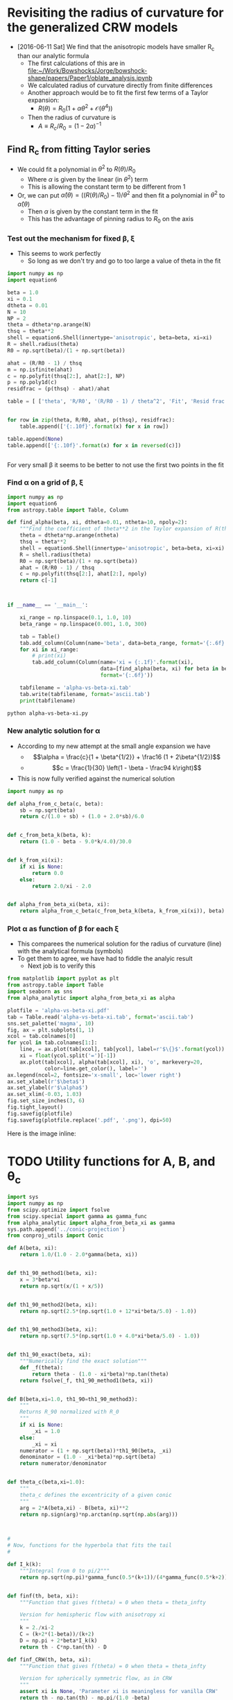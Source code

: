 * Revisiting the radius of curvature for the generalized CRW models
+ [2016-06-11 Sat] We find that the anisotropic models have smaller R_c than our analytic formula
  + The first calculations of this are in [[file:~/Work/Bowshocks/Jorge/bowshock-shape/papers/Paper1/oblate_analysis.ipynb]]
  + We calculated radius of curvature directly from finite differences
  + Another approach would be to fit the first few terms of a Taylor expansion:
    + \(R(\theta) = R_{0} \left( 1 + \alpha \theta^{2} + \mathcal{O}(\theta^{4}) \right)\)
  + Then the radius of curvature is
    + \(A \equiv R_{c}/R_{0} = (1 - 2\alpha)^{-1}\)
** Find R_c from fitting Taylor series

+ We could fit a polynomial in \(\theta^2\) to \(R(\theta)/R_{0}\) 
  + Where \(\alpha\) is given by the linear (in \(\theta^2\)) term
  + This is allowing the constant term to be different from 1
+ Or, we can put \(\hat\alpha(\theta) = ((R(\theta)/R_{0}) - 1)/\theta^{2}\) and then fit a polynomial in \(\theta^{2}\) to \(\hat\alpha(\theta)\)
  + Then \(\alpha\) is given by the constant term in the fit
  + This has the advantage of pinning radius to \(R_{0}\) on the axis
*** Test out the mechanism for fixed \beta, \xi

+ This seems to work perfectly
  + So long as we don't try and go to too large a value of theta in the fit

#+BEGIN_SRC python :return table
import numpy as np
import equation6

beta = 1.0
xi = 0.1
dtheta = 0.01
N = 10
NP = 2
theta = dtheta*np.arange(N)
thsq = theta**2
shell = equation6.Shell(innertype='anisotropic', beta=beta, xi=xi)
R = shell.radius(theta)
R0 = np.sqrt(beta)/(1 + np.sqrt(beta))

ahat = (R/R0 - 1) / thsq
m = np.isfinite(ahat)
c = np.polyfit(thsq[2:], ahat[2:], NP)
p = np.poly1d(c)
residfrac = (p(thsq) - ahat)/ahat

table = [ ['theta', 'R/R0', '(R/R0 - 1) / theta^2', 'Fit', 'Resid frac'], None]


for row in zip(theta, R/R0, ahat, p(thsq), residfrac):
    table.append(['{:.10f}'.format(x) for x in row])

table.append(None)
table.append(['{:.10f}'.format(x) for x in reversed(c)])


#+END_SRC

#+RESULTS:
|         theta |          R/R0 | (R/R0 - 1) / theta^2 |           Fit |    Resid frac |
|---------------+---------------+---------------------+---------------+---------------|
|  0.0000000000 |  1.0000000000 |                 nan | -0.1750000221 |           nan |
|  0.0100000000 |  0.9999824995 |       -0.1750050347 | -0.1750050546 |  0.0000001139 |
|  0.0200000000 |  0.9999299920 |       -0.1750200711 | -0.1750200816 |  0.0000000600 |
|  0.0300000000 |  0.9998424596 |       -0.1750448911 | -0.1750448912 |  0.0000000008 |
|  0.0400000000 |  0.9997198734 |       -0.1750791388 | -0.1750791306 | -0.0000000467 |
|  0.0500000000 |  0.9995621942 |       -0.1751223158 | -0.1751223057 | -0.0000000577 |
|  0.0600000000 |  0.9993693744 |       -0.1751737852 | -0.1751737812 | -0.0000000227 |
|  0.0700000000 |  0.9991413594 |       -0.1752327734 | -0.1752327807 |  0.0000000419 |
|  0.0800000000 |  0.9988780904 |       -0.1752983736 | -0.1752983867 |  0.0000000748 |
|  0.0900000000 |  0.9985795067 |       -0.1753695491 | -0.1753695403 | -0.0000000503 |
|---------------+---------------+---------------------+---------------+---------------|
| -0.1750000221 | -0.0503839209 |        0.5881965600 |               |               |


For very small \beta it seems to be better to not use the first two points in the fit 
*** Find \alpha on a grid of \beta, \xi


#+BEGIN_SRC python :eval no :tangle alpha-vs-beta-xi.py
  import numpy as np
  import equation6
  from astropy.table import Table, Column

  def find_alpha(beta, xi, dtheta=0.01, ntheta=10, npoly=2):
      """Find the coefficient of theta**2 in the Taylor expansion of R(theta)"""
      theta = dtheta*np.arange(ntheta)
      thsq = theta**2
      shell = equation6.Shell(innertype='anisotropic', beta=beta, xi=xi)
      R = shell.radius(theta)
      R0 = np.sqrt(beta)/(1 + np.sqrt(beta))
      ahat = (R/R0 - 1) / thsq
      c = np.polyfit(thsq[2:], ahat[2:], npoly)
      return c[-1]



  if __name__ == '__main__':

      xi_range = np.linspace(0.1, 1.0, 10)
      beta_range = np.linspace(0.001, 1.0, 300)

      tab = Table()
      tab.add_column(Column(name='beta', data=beta_range, format='{:.6f}'))
      for xi in xi_range:
          # print(xi)
          tab.add_column(Column(name='xi = {:.1f}'.format(xi),
                                data=[find_alpha(beta, xi) for beta in beta_range],
                                format='{:.6f}'))

      tabfilename = 'alpha-vs-beta-xi.tab'
      tab.write(tabfilename, format='ascii.tab')
      print(tabfilename)
#+END_SRC

#+BEGIN_SRC sh :results file
python alpha-vs-beta-xi.py
#+END_SRC

#+RESULTS:
[[file:alpha-vs-beta-xi.tab]]
*** New analytic solution for \alpha
+ According to my new attempt at the small angle expansion we have
  + \[\alpha = \frac{c}{1 + \beta^{1/2}} + \frac16 (1 + 2\beta^{1/2})\]
  + \[c = \frac{1}{30} \left(1 - \beta - \frac94 k\right)\]
+ This is now fully verified against the numerical solution

#+BEGIN_SRC python :eval no :tangle alpha_analytic.py
  import numpy as np

  def alpha_from_c_beta(c, beta):
      sb = np.sqrt(beta)
      return c/(1.0 + sb) + (1.0 + 2.0*sb)/6.0


  def c_from_beta_k(beta, k):
      return (1.0 - beta - 9.0*k/4.0)/30.0


  def k_from_xi(xi):
      if xi is None:
          return 0.0
      else:
          return 2.0/xi - 2.0


  def alpha_from_beta_xi(beta, xi):
      return alpha_from_c_beta(c_from_beta_k(beta, k_from_xi(xi)), beta)

#+END_SRC
*** Plot \alpha as function of \beta for each \xi
+ This comparees the numerical solution for the radius of curvature (line) with the analytical formula (symbols)
+ To get them to agree, we have had to fiddle the analyic result
  + Next job is to verify this
#+BEGIN_SRC python :return plotfile :results file
  from matplotlib import pyplot as plt
  from astropy.table import Table
  import seaborn as sns
  from alpha_analytic import alpha_from_beta_xi as alpha

  plotfile = 'alpha-vs-beta-xi.pdf'
  tab = Table.read('alpha-vs-beta-xi.tab', format='ascii.tab')
  sns.set_palette('magma', 10)
  fig, ax = plt.subplots(1, 1)
  xcol = tab.colnames[0]
  for ycol in tab.colnames[1:]:
      line, = ax.plot(tab[xcol], tab[ycol], label=r'$\{}$'.format(ycol))
      xi = float(ycol.split('=')[-1])
      ax.plot(tab[xcol], alpha(tab[xcol], xi), 'o', markevery=20,
              color=line.get_color(), label='')
  ax.legend(ncol=2, fontsize='x-small', loc='lower right')
  ax.set_xlabel(r'$\beta$')
  ax.set_ylabel(r'$\alpha$')
  ax.set_xlim(-0.03, 1.03)
  fig.set_size_inches(3, 6)
  fig.tight_layout()
  fig.savefig(plotfile)
  fig.savefig(plotfile.replace('.pdf', '.png'), dpi=50)
#+END_SRC

#+RESULTS:
[[file:alpha-vs-beta-xi.pdf]]


Here is the image inline:

[[file:alpha-vs-beta-xi.png]]

* TODO Utility functions for A, B, and \theta_c
:PROPERTIES:
:ID:       0483E2CE-E74E-4CFD-89B2-0AE92CCC6217
:END:

#+BEGIN_SRC python :eval no :tangle conic_parameters.py
  import sys
  import numpy as np
  from scipy.optimize import fsolve
  from scipy.special import gamma as gamma_func
  from alpha_analytic import alpha_from_beta_xi as gamma
  sys.path.append('../conic-projection')
  from conproj_utils import Conic

  def A(beta, xi):
      return 1.0/(1.0 - 2.0*gamma(beta, xi))


  def th1_90_method1(beta, xi):
      x = 3*beta*xi
      return np.sqrt(x/(1 + x/5))


  def th1_90_method2(beta, xi):
      return np.sqrt(2.5*(np.sqrt(1.0 + 12*xi*beta/5.0) - 1.0))


  def th1_90_method3(beta, xi):
      return np.sqrt(7.5*(np.sqrt(1.0 + 4.0*xi*beta/5.0) - 1.0))


  def th1_90_exact(beta, xi):
      """Numerically find the exact solution"""
      def _f(theta):
          return theta - (1.0 - xi*beta)*np.tan(theta)
      return fsolve(_f, th1_90_method1(beta, xi))


  def B(beta,xi=1.0, th1_90=th1_90_method3):
      """
      Returns R_90 normalized with R_0
      """
      if xi is None:
          _xi = 1.0
      else:
          _xi = xi
      numerator = (1 + np.sqrt(beta))*th1_90(beta, _xi)
      denominator = (1.0 - _xi*beta)*np.sqrt(beta)
      return numerator/denominator


  def theta_c(beta,xi=1.0):
      """
      theta_c defines the excentricity of a given conic
      """
      arg = 2*A(beta,xi) - B(beta, xi)**2
      return np.sign(arg)*np.arctan(np.sqrt(np.abs(arg)))



  #
  # Now, functions for the hyperbola that fits the tail
  #

  def I_k(k):
      """Integral from 0 to pi/2"""
      return np.sqrt(np.pi)*gamma_func(0.5*(k+1))/(4*gamma_func(0.5*k+2))


  def finf(th, beta, xi):
      """Function that gives f(theta) = 0 when theta = theta_infty

      Version for hemispheric flow with anisotropy xi
      """
      k = 2./xi-2
      C = (k+2*(1-beta))/(k+2)
      D = np.pi + 2*beta*I_k(k)
      return th - C*np.tan(th) - D

  def finf_CRW(th, beta, xi):
      """Function that gives f(theta) = 0 when theta = theta_infty

      Version for spherically symmetric flow, as in CRW
      """
      assert xi is None, 'Parameter xi is meaningless for vanilla CRW'
      return th - np.tan(th) - np.pi/(1.0 -beta)


  def theta_tail(beta, xi, f=finf, th_init=np.radians(91.0)):
      """Opening half-angle of tail: th1_infty

      This version only works with scalar args `beta` and `xi`
      """
      thinf, = fsolve(f, th_init, args=(beta, xi))
      return np.pi - thinf


  def phi_ratio_CRW(beta, tht):
      """Limit of (th_1 - th_1,inf) / (th_inf - th) as th -> th_inf

      This is now also equal to J in the expansion: 

          phi_1 = J phi + K phi^2
      """
      return beta*(np.pi/G(tht) - 1.0)


  def G(theta):
      """Auxiliary angle function"""
      return theta - np.sin(theta)*np.cos(theta)


  def m90_func(beta, xi, th1_90=th1_90_method3):
      """
      Gradient of bowshock -dy/dx at theta = 90
      """
      if xi is None:
          factor = 0.5*np.pi*beta
          _xi = 1.0
      else:
          factor = 2*I_k(2./xi-2)*beta
          _xi = xi
      tau90 = np.tan(th1_90(beta, _xi))
      return tau90 + factor*(1.0 + tau90**2)/((1.0 - _xi*beta)*tau90**2 - _xi*beta)


  def phi_ratio_anisotropic(beta, xi, tht):
      """Limit of (th_1 - th_1,inf) / (th_inf - th) as th -> th_inf"""
      # raise NotImplementedError('TODO: write phi_ratio for anisotropic case')
      return phi_ratio_CRW(beta, tht)

  def K_func_CRW(beta, tht, J):
      """Second order co-efficient in phi_1 = J phi + K phi^2 expansion"""
      rslt = -(1 + J)/(1 - beta)/np.tan(tht)
      rslt *= 1 - J**2*np.sin(tht)**2
      return rslt 


  def K_func_anisotropic(beta, xi, tht, J):
      """Second order co-efficient in phi_1 = J phi + K phi^2 expansion"""
      # raise NotImplementedError('TODO: write K function for anisotropic case')
      return 0.0

  def a_over_x(tau, J, K):
      """Hyperbola scale in terms of coefficients J and K"""
      return np.sqrt(0.5*((K/(1 + J) - tau*J)*tau/(1 + tau**2) + 4*J))


  class HeadTail(object):
      """Conic fits to the head and tail"""
      def __init__(self, beta, xi=None, xmin=None,
                   method='match head to tail'):
          """`xmin` is minimum x value of natural matching point.  If `x_m` <
          `xmin`, then the matching point will be forced to be `xmin`"""
          #
          # Set head parameters
          #
          self.A_h = A(beta, xi)
          self.theta_h = theta_c(beta, xi)
          self.sig_h = np.sign(self.theta_h)
          self.tau_h = np.tan(np.abs(self.theta_h))
          self.a_h = self.A_h/self.tau_h**2
          self.x0_h = 1.0 - self.sig_h*self.a_h
          self.head_conic = Conic(A=self.A_h, th_conic=np.degrees(self.theta_h))
          self.t_h = self.head_conic.make_t_array()
          #
          # Set tail parameters
          #
          # Distance to other star in units of R0
          self.D = (1 + np.sqrt(beta)) / np.sqrt(beta)
          if xi == None:
              # Opening angle of tail
              self.theta_t = theta_tail(beta, xi, f=finf_CRW)
              # This was formerly known as phi1_over_phi
              self.J = phi_ratio_CRW(beta, self.theta_t)
              self.K = K_func_CRW(beta, self.theta_t, self.J)
              # Empirically determined correction factor
              self.K *= 0.5*self.J*(1.0 + beta)
          else:
              self.theta_t = theta_tail(beta, xi, f=finf)
              self.J = phi_ratio_anisotropic(beta, xi, self.theta_t)
              self.K = K_func_anisotropic(beta, xi, self.theta_t, self.J)

          self.tau_t = np.tan(self.theta_t)
          self.T = (self.tau_h/self.tau_t)**2
          self.R90 = B(beta, xi)
          self.m90 = m90_func(beta, xi)


          if method == 'match R90 and gradient':
              # New 30 Sep 2016 - fit tail to y, dy/dx @ 90 deg, instead
              # of to head conic
              self.x0_t = self.R90*self.m90 / self.tau_t**2
              self.a_t = np.sqrt(self.x0_t**2 - (self.R90/self.tau_t)**2)
              self.x_m = 0.0      # for completeness, but we don't use it
          elif method == 'match head to tail':
              # Original method, that I am not satisfied with (30 Sep 2016)

              # Center of tail hyperbola in units of R_0
              self.x0_t =  self.D / (1.0 + self.J)

              # New 30 Aug 2016
              # Scale of hyperbola now determined from the K coefficient
              # self.a_t = self.x0_t*a_over_x(self.tau_t, self.J, self.K)

              # Find the x value where two conics match in dy/dx
              self.x_m = (self.x0_t + self.sig_h*self.T*self.x0_h) / (1 + self.sig_h*self.T)
              if xmin is not None: # and self.x_m < xmin:
                  # 30 Aug 2016: Match at x = xmin if gradients would naturally
                  # match at a more negative value of x
                  self.x_m = xmin
                  # And throw away the previous value of x0_t so that we can
                  # force y and dy/dx to match at x=xmin
                  self.x0_t = (1 + self.sig_h*self.T)*xmin - self.sig_h*self.T*self.x0_h

              # Major and minor axes of tail hyperbola
              self.a_t = np.sqrt(
                  (self.x_m - self.x0_t)**2
                  - self.T*np.abs(self.a_h**2 - (self.x_m - self.x0_h)**2)
              )
          elif method == 'match R90 and asymptote':
              # Hyperbola center depends on asymptote only
              self.x0_t =  self.D / (1.0 + self.J)
              self.a_t = np.sqrt(self.x0_t**2 - (self.R90/self.tau_t)**2)
              self.x_m = 0.0
          else:
              raise NotImplementedError('Unknown match method: "{}"'.format(method))

          self.t_t = np.linspace(0.0, max(2.0, 10.0/self.a_t),  500)

      def x_head(self, t):
          """Parametric Cartesian x coordinate of head"""
          return self.head_conic.x(t)

      def y_head(self, t):
          """Parametric Cartesian y coordinate of tail"""
          return self.head_conic.y(t)

      def x_tail(self, t):
          """Parametric Cartesian x coordinate of tail"""
          return self.x0_t - self.a_t*np.cosh(t)

      def y_tail(self, t):
          """Parametric Cartesian y coordinate of tail"""
          return self.tau_t*self.a_t*np.sinh(t)
#+END_SRC




* The fit to the tail
+ We have determined the \theta_c = -\theta_{1,\infty} for the tail
+ But this does not uniquely determine the hyperbola
+ We can assume tha the center of the hyperbola is the "other" star
  + So this is at x/r_0 = D/r_0 = (1 + \beta^{1/2}) / \beta^{1/2}
  + We can draw the asymptote from their to check this

* Comparing the conic fits with the numerical solutions
#+BEGIN_SRC python :eval no :tangle crw-conic-compare.py
  import sys
  import numpy as np
  from matplotlib import pyplot as plt
  import seaborn as sns
  import equation6
  import conic_parameters
  sys.path.append('../conic-projection')
  from conproj_utils import Conic


  def R_from_theta(theta, beta, xi):
      shell = equation6.Shell(innertype='anisotropic', beta=beta, xi=xi)
      R = shell.radius(theta)
      return R/shell.R0


  xigrid = [1.0, 0.8, 0.4, 0.1]
  nxi = len(xigrid)
  betagrid = [0.001, 0.01, 0.1]
  nbeta = len(betagrid)

  ntheta = 100
  theta = np.linspace(0.0, np.pi, ntheta)

  figfilename = sys.argv[0].replace('.py', '.pdf')
  fig, axes = plt.subplots(nxi, nbeta, sharex=True, sharey=True)

  for j, xi in enumerate(xigrid):
      for i, beta in enumerate(betagrid):
          ax = axes[j, i]

          # Geberalized CRW solution
          R_crw = R_from_theta(theta, beta, xi)
          x_crw = R_crw*np.cos(theta)
          y_crw = R_crw*np.sin(theta)

          # Matched conic parameters
          A = conic_parameters.A(beta, xi)
          th_conic = np.degrees(conic_parameters.theta_c(beta, xi))
          c = Conic(A=A, th_conic=th_conic)
          t = c.make_t_array()
          x_con = c.x(t)
          y_con = c.y(t)

          # Hyperbola fit to tail
          th_tail = np.degrees(conic_parameters.theta_tail(beta, xi))

          # First draw the asymptote
          D = (1 + np.sqrt(beta))/np.sqrt(beta)
          b_a = np.tan(np.radians(th_tail))
          x_cone = np.linspace(-10*D, 10*D, 3)
          y_cone = -b_a*(x_cone - 0.5*(1 + np.sqrt(beta))*D)
          print(th_tail, b_a, x_cone, y_cone)

  
          # c2 = Conic(A=0.3*A, th_conic=-th_tail)
          # t2 = c2.make_t_array()
          # x_tail = c2.x(t2)
          # y_tail = c2.y(t2)

          # # Renormalize to give the same B
          # y90_tail = np.abs(y_tail[np.argmin(x_tail**2)])
          # y90_con = np.abs(y_con[np.argmin(x_con**2)])
          # fac = y90_con/y90_tail
          # print('beta = {:.3f}, xi = {:.1f}. Renormalizing by {:.3f}'.format(beta, xi, fac))
          # x_tail *= fac
          # y_tail *= fac

          # Compare the three curves
          ax.plot(x_crw, y_crw)
          ax.plot(x_con, y_con, '--')
          ax.plot(x_cone, y_cone, ':')
          ax.plot(0.0, 0.0, 'o', color='k')
          ax.axhline(ls=':')
          ax.axvline(ls=':')
          ax.text(1.5, 2.5, r'$\beta = {:.3f}$ '.format(beta), ha='right')
          ax.text(1.5, 2.0, r'$\xi = {:.1f}$ '.format(xi), ha='right')

  # axes[-1, 0].set_xlim(-1.5, 1.5)
  # axes[-1, 0].set_ylim(-0.1, 3.0)
  axes[-1, 0].set_xlim(-3.0, 2.1)
  axes[-1, 0].set_ylim(-0.1, 5.0)
  axes[-1, 0].set_xlabel(r'$x / r_{0}$')
  axes[-1, 0].set_ylabel(r'$y / r_{0}$')

  fig.set_size_inches(9, 12)
  fig.tight_layout()
  fig.savefig(figfilename)
  print(figfilename)

#+END_SRC


#+BEGIN_SRC sh :results verbatim
python crw-conic-compare.py
#+END_SRC

#+RESULTS:
#+begin_example
[ 9.90968802] [ 0.17470218] [-326.22776602    0.          326.22776602] [ 59.93245119   2.93974851 -54.05295417]
[ 21.88379684] [ 0.40166896] [-110.    0.  110.] [ 46.61368288   2.43009721 -41.75348845]
[ 47.7298386] [ 1.10013608] [-41.6227766   0.         41.6227766] [ 48.80426882   3.01355073 -42.77716736]
[ 8.4465471] [ 0.14849737] [-326.22776602    0.          326.22776602] [ 50.94275927   2.49879485 -45.94516956]
[ 18.80143267] [ 0.34045567] [-110.    0.  110.] [ 39.50988066   2.05975681 -35.39036704]
[ 42.04447569] [ 0.9018106] [-41.6227766   0.         41.6227766] [ 40.00614827   2.47028713 -35.065574  ]
[ 5.55905005] [ 0.09732933] [-326.22776602    0.          326.22776602] [ 33.38930827   1.63777999 -30.1137483 ]
[ 12.53169704] [ 0.22227514] [-110.    0.  110.] [ 25.79503017   1.34476461 -23.10550096]
[ 29.1507029] [ 0.55775251] [-41.6227766   0.         41.6227766] [ 24.74303329   1.52782508 -21.68738312]
[ 2.67098097] [ 0.04665121] [-326.22776602    0.          326.22776602] [ 16.00392959   0.78500924 -14.4339111 ]
[ 6.06744139] [ 0.10629446] [-110.    0.  110.] [ 12.33547213   0.64308149 -11.04930916]
[ 14.45364449] [ 0.2577546] [-41.6227766   0.         41.6227766] [ 11.43451695   0.70605498 -10.022407  ]
crw-conic-compare.pdf
#+end_example



* DONE Problems with the asymptotic cone
CLOSED: [2016-06-29 Wed 08:47]
+ [2016-06-27 Mon] I am getting inconsistent results
+ The conical angle seems wrong
  + Don't know if this is problem with numerical or analytic result
  + [X] Solved [2016-06-28 Tue] - It was an error in the [[file:equation6.py::def%20anisotropic_momentum(theta):][function]] =equation6.anisotropic_momentum(theta)=.  Fixed now
+ [X] I need to do some more tests
+ [X] Plot the CRW result versus our hemisphere one for k = 0
  + We now see the slight difference for \theta > \pi/2
+ [X] And check the CRW asymptotic angle
  + This comes out right
+ [X] Compare with approximate solution
  + This is done in [[file:crw_misc_utils.py]], tangled from below
+ [X] NOW look at approach to asymptotic angle
  + Plot (\theta_1 - \theta_{1,\infty}) versus (\theta - \theta_{\infty})
  + And also (\alpha -\alpha_\infty) versus (\theta - \theta_{\infty})
    + Where tan \alpha = (1 + \omega tan \theta) / (tan \theta - \omega)
    + And \omega = (1/R) (d R/d \theta)
    + Of course \alpha_\infty =  \theta_{1,\infty} = \pi - \theta_{\infty}
    + \(\alpha_\infty =  \theta_{1,\infty} = \pi - \theta_{\infty}\)


#+BEGIN_SRC python :eval no :tangle crw_misc_utils.py
  """Miscellaneous functions for Canto, Raga, Wilkin (1996) bow shocks

  """

  import numpy as np


  def th1_approx(th, beta):
      """Equation (26) of CRW"""
      fac = 0.8*beta*(1.0 - th/np.tan(th))
      return np.sqrt(7.5*(np.sqrt(1.0 + fac) - 1.0))
    

  def radius(th, th1):
      """Radius in terms of D from Eq (23) of CRW
    
      This applies generally, even for anisotropic cases
      """
      return np.sin(th1)/np.sin(th + th1)


#+END_SRC


#+BEGIN_SRC python :eval no :tangle crw-tail-check.py
  import sys
  import numpy as np
  from matplotlib import pyplot as plt
  import seaborn as sns
  import equation6
  import conic_parameters
  sys.path.append('../conic-projection')
  from conproj_utils import Conic
  import crw_misc_utils


  def polar_plot(r, th, ax, **kwargs):
      ax.plot(r*np.cos(th), r*np.sin(th), **kwargs)


  def omega(R, theta):
      """(1/R) (d R/d theta) by finite differences"""
      dR_dtheta = np.pad(np.diff(R)/np.diff(theta), (0, 1), 'edge')
      return dR_dtheta/R


  def alpha(R, theta):
      """Angle of tangent to curve R(theta)"""
      t = np.tan(theta)
      om = omega(R, theta)
      tana = (1 + om*t)/(t - om)
      return np.arctan(tana)


  try:
      beta = float(sys.argv[1])
  except IndexError:
      sys.exit('Usage: {} BETA'.format(sys.argv[0]))

  try:
      fix_K = float(sys.argv[2])
  except IndexError:
      fix_K = None


  ntheta = 400
  nearly = 1.0 # - 1e-5

  xmax = 1.5

  R0 = np.sqrt(beta)/(1 + np.sqrt(beta))
  shell = equation6.Shell(beta=beta)
  theta = np.linspace(0.0, nearly*shell.th_infty, ntheta)
  R, th1 = shell.radius(theta, method='brent', full=True)
  alph = alpha(R, theta)
  R_approx = crw_misc_utils.radius(theta, crw_misc_utils.th1_approx(theta, beta))
  m = R_approx > 0.0

  th_tail = conic_parameters.theta_tail(beta, xi=None,
                                        f=conic_parameters.finf_CRW)
  print('th1_infty =', np.degrees(shell.th1_infty), np.degrees(th1[-4:]))
  print('alpha_infty =', np.degrees(alph[-4:]))

  # Gradient: d phi_1 / d phi
  grad = np.diff(shell.th1_infty - th1) / np.diff(shell.th_infty - theta)
  # Theoretical estimate:
  grad0 = beta*(np.pi / (shell.th1_infty
                         - np.sin(shell.th1_infty)*np.cos(shell.th1_infty)) - 1)
  print('gradient:', grad0, grad[-4:])

  b_a = np.tan(th_tail)
  x_tail = np.linspace(-xmax, xmax, 3)
  y_tail = -b_a*(x_tail - 1.0)


  # 30 Aug 2016 - add in the attempted quadratic fit to phi_1 vs phi
  ht = conic_parameters.HeadTail(beta)
  print('Original tail parameters:')
  print('beta = {:.4f}, tau = {:.2f}, J = {:.2f}, K = {:.2f}'.format(beta, ht.tau_t, ht.J, ht.K))
  # ht.K *= ht.tau_t**2
  if fix_K is not None: 
      ht.K = fix_K
      print('Corrected K = {:.2f}'.format(ht.K))

  def fquad(phi, J=ht.J, K=ht.K):
      return J*phi + K*phi**2

  shell2 = equation6.Shell(beta=beta, xi=1.0, innertype='anisotropic')
  theta2 = np.linspace(0.0, nearly*shell2.th_infty, ntheta)
  R2, th12 = shell2.radius(theta2, method='brent', full=True)
  alph2 = alpha(R2, theta2)
  th_tail2 = conic_parameters.theta_tail(beta, xi=1.0)
  print('th1_infty_2 =', np.degrees(shell2.th1_infty), np.degrees(th12[-4:]))
  print('alpha_infty_2 =', np.degrees(alph2[-4:]))

  b_a2 = np.tan(th_tail2)
  y_tail2 = -b_a2*(x_tail - 1.0)

  figfilename = sys.argv[0].replace('.py', '-{:05d}.pdf').format(int(1e4*beta))
  fig, (ax, axx, axxx) = plt.subplots(3, 1)
  polar_plot(R, theta, ax)
  polar_plot(R_approx[m], theta[m], ax, ls='None', marker='.', alpha=0.2)
  polar_plot(R2, theta2, ax, lw=0.6)
  ax.plot(x_tail, y_tail, '--')
  ax.plot(x_tail, y_tail2, '--')

  ax.set_xlim(-xmax, xmax)
  ax.set_ylim(-0.2*xmax, 1.2*xmax)
  ax.set_aspect('equal', adjustable='box')

  phi = shell.th_infty - theta
  phi1 = shell.th1_infty - th1
  axx.plot(phi, phi1, alpha=0.7, label=r'$\theta_1 - \theta_{1,\infty}$ (CRW)')
  axx.plot(phi, phi1, alpha=0.7, label=r'$\alpha - \theta_{1,\infty}$ (CRW)')

  axx.plot(shell2.th_infty - theta2, shell2.th1_infty - th12,
           alpha=0.7, label=r'$\theta_1 - \theta_{1,\infty}$ ($k = 0$)')
  axx.plot(shell2.th_infty - theta2, alph2 - shell2.th1_infty,
           alpha=0.7, label=r'$\alpha - \theta_{1,\infty}$ ($k = 0$)')

  # 30 Aug 2016: plot the phi_1 = J phi + K phi^2 approximation
  axx.plot(phi, fquad(phi), lw=0.5, color='k', 
           label='$J, K = {:.2f}, {:.2f}$'.format(ht.J, ht.K))
  axx.plot(phi, fquad(phi, K=0.0), lw=0.5, ls='--', color='k', label=None)

  axx.set_xlim(0.0, 0.8)
  m = np.isfinite(phi1) & (phi < 0.8)
  ymax = phi1[m].max()
  print('ymax =', ymax)
  axx.set_ylim(0.0, ymax)
  axx.set_xlabel(r'$\theta - \theta_{\infty}$')
  axx.legend(loc='upper left', fontsize='small')

  axxx.plot(phi, -(phi1 - fquad(phi, K=0.0))/phi**2)
  axxx.set_xlim(0.0, 0.8)
  axxx.set_ylim(0.0, None)

  fig.set_size_inches(4.0, 8.0)
  fig.savefig(figfilename)
  print(figfilename)



#+END_SRC

#+BEGIN_SRC sh :results verbatim
python crw-tail-check.py 0.0001 -3.6 # 1>&2
python crw-tail-check.py 0.001 -1.73 # 1>&2
python crw-tail-check.py 0.01 -0.82 # 1>&2
python crw-tail-check.py 0.1 -0.375 # 1>&2
python crw-tail-check.py 0.3 -0.225 # 1>&2
python crw-tail-check.py 0.5 -0.14 # 1>&2
#+END_SRC

#+RESULTS:
#+begin_example
th1_infty = 5.61053761102 [ 5.04754783  5.21625875  5.40278582         nan]
alpha_infty = [ 6.09196301  6.06324514         nan         nan]
gradient: 0.502738479244 [ 0.3513968   0.38600759  0.42677064         nan]
Original tail parameters:
beta = 0.0001, tau = 0.10, J = 0.50, K = -15.26
Corrected K = -3.60
th1_infty_2 = 4.52858115888 [ nan  nan  nan  nan]
alpha_infty_2 = [ nan  nan  nan  nan]
ymax = 0.0688472447277
crw-tail-check-00001.pdf
th1_infty = 12.0350049161 [ 11.43392859  11.62472911  11.82481909          nan]
alpha_infty = [ 12.47720895  12.46323824          nan          nan]
gradient: 0.51198342559 [ 0.43288716  0.45324568  0.47531274         nan]
Original tail parameters:
beta = 0.0010, tau = 0.21, J = 0.51, K = -7.02
Corrected K = -1.73
th1_infty_2 = 9.90968802471 [ 9.37558249  9.54287887  9.7205421          nan]
alpha_infty_2 = [ 10.35754303  10.34342778          nan          nan]
ymax = 0.125889746985
crw-tail-check-00010.pdf
th1_infty = 25.4537374759 [ 24.83446588  25.03681074  25.24318386          nan]
alpha_infty = [ 25.85049812  25.84424862          nan          nan]
gradient: 0.549129738241 [ 0.51237752  0.52240408  0.53280405         nan]
Original tail parameters:
beta = 0.0100, tau = 0.48, J = 0.55, K = -3.10
Corrected K = -0.82
th1_infty_2 = 21.883796841 [ 21.38563992  21.5474959   21.71348425          nan]
alpha_infty_2 = [ 22.28809581  22.282792            nan          nan]
ymax = 0.222253141397
crw-tail-check-00100.pdf
th1_infty = 51.1601363953 [ 50.51058359  50.7257642   50.94227512          nan]
alpha_infty = [ 51.4864857   51.48419607          nan          nan]
gradient: 0.676799464889 [ 0.66232692  0.66638587  0.67050565         nan]
Original tail parameters:
beta = 0.1000, tau = 1.24, J = 0.68, K = -1.08
Corrected K = -0.38
th1_infty_2 = 47.7298385983 [ 47.26845601  47.42126366  47.57505055          nan]
alpha_infty_2 = [ 48.06411049  48.06226863          nan          nan]
ymax = 0.398195326879
crw-tail-check-01000.pdf
th1_infty = 68.5292896045 [ 67.86000858  68.08250879  68.30560068          nan]
alpha_infty = [ 68.81021572  68.80918358          nan          nan]
gradient: 0.801750605332 [ 0.79432177  0.79642071  0.79853859         nan]
Original tail parameters:
beta = 0.3000, tau = 2.54, J = 0.80, K = -0.45
Corrected K = -0.23
th1_infty_2 = 66.8633828798 [ 66.36625491  66.53187638  66.6975825           nan]
alpha_infty_2 = [ 67.14883646  67.14756687          nan          nan]
ymax = 0.547191442464
crw-tail-check-03000.pdf
th1_infty = 77.4533975624 [ 76.77775218  77.00264735  77.22786175          nan]
alpha_infty = [ 77.71122642  77.71068084          nan          nan]
gradient: 0.878168607082 [ 0.87381418  0.87504776  0.87628982         nan]
Original tail parameters:
beta = 0.5000, tau = 4.49, J = 0.88, K = -0.22
Corrected K = -0.14
th1_infty_2 = 76.7601773186 [ 76.21277743  76.39558226  76.57804553          nan]
alpha_infty_2 = [ 77.02065833  77.01949975          nan          nan]
ymax = 0.638539865345
crw-tail-check-05000.pdf
#+end_example

Comparison of empirically derived K' with the analytic K values:

|   beta |  tau |    J |      K |    K' |  K'/K | J (1 + beta) / 2 |
|--------+------+------+--------+-------+-------+------------------|
| 0.0001 | 0.10 | 0.50 | -15.26 | -3.60 | 0.236 |            0.250 |
|  0.001 | 0.21 | 0.51 |  -7.02 | -1.73 | 0.246 |            0.255 |
|   0.01 | 0.48 | 0.55 |  -3.10 | -0.82 | 0.265 |            0.278 |
|    0.1 | 1.24 | 0.68 |  -1.08 | -0.38 | 0.352 |            0.374 |
|    0.3 | 2.54 | 0.80 |  -0.45 | -0.23 | 0.511 |            0.520 |
|    0.5 | 4.49 | 0.88 |  -0.22 | -0.14 | 0.636 |            0.660 |
#+TBLFM: $6=$-1/$-2;f3::$7=0.5 $3 (1 + $1);f3

beta = 0.0001, tau = 0.10, J = 0.50, K = -15.26
Corrected K = -3.60
beta = 0.0010, tau = 0.21, J = 0.51, K = -7.02
Corrected K = -1.73
beta = 0.0100, tau = 0.48, J = 0.55, K = -3.10
Corrected K = -0.82


* TODO [0/1] Joining the head and tail conics
:PROPERTIES:
:ID:       CFCCAE1D-FB80-4BB8-B3D9-4D3B12D7531D
:END:
+ Revisiting this after summer break [2016-08-23 Tue]
+ [X] Seems to be working for CRW case, so log as head quadric is hyperbola
+ [X] Need to track down error for when head quadric is ellipse
+ [X] *CANCELLED* And need to find \(\phi_{}_{}_{}_{}_{}_{}_{}_{1}/\phi_{}\) for the general-k case
+ [X] Finally, we need to look at using alternative join points
  + Such as x=0, since derivative there is discontinuous anyway
  + We could try using max(x_m, 0), since when x_m < 0 (corresponding to approx \beta < 0.1) then the head quadric is not a good approximation anymore at x_m.  But it still seems OK back to x = 0.
+ [X] Comments from git commit message [2016-08-31 Wed]
  + I went on a long wild goose chase with trying to use the asymptotic espansion as theta -> theta_\infty, but that turned out to be a waste of time
  + I am now back to matching the gradients and values, and that works well for larger beta, but becomes inaccurate at small beta since it is trying to match at a point where the head quadric is no longer a good fit
  + [X] The next plan is to abandon the use of even the linear term in the phi_1(phi) expansion, which gives us back an extra degree of freedom. We can use that to match both y and dy/dx at a fixed x (instead of letting x float, as we have been doing).  I will try doing it at x=0 for the low beta cases
  + [X] We also need to include the variable-k case.  But this should be easy if we are not doing the phi_1(phi) expansion any more
    + This requires generalising the conic that we plot too
    + And means that the name =crw-conic-head-tail.py= is now a misnomer





#+BEGIN_SRC python :eval no :tangle conic-head-tail.py
  import sys
  import numpy as np
  from matplotlib import pyplot as plt
  import seaborn as sns
  import equation6
  import conic_parameters
  sys.path.append('../conic-projection')
  from conproj_utils import Conic

  try:
      XMIN_PARAMETER = float(sys.argv[1])
  except IndexError:
      XMIN_PARAMETER = -1.0

  try:
      XI_PARAMETER = float(sys.argv[2])
      suffix = '-xi{:03d}'.format(int(100*XI_PARAMETER))
  except (IndexError, ValueError):
      XI_PARAMETER = None
      suffix = '-crw'


  try:
      MATCH_METHOD = sys.argv[3]
  except IndexError:
      MATCH_METHOD = 'headtail'

  methods = {
      'headtail': 'match head to tail',
      'gradient': 'match R90 and gradient',
      'asymptote': 'match R90 and asymptote',
  }
    
  def R_from_theta(theta, beta, xi=None):
      if xi is None:
          shell = equation6.Shell(innertype='isotropic', beta=beta)
      else:
          shell = equation6.Shell(innertype='anisotropic', beta=beta, xi=xi)
      R = shell.radius(theta)
      return R/shell.R0

  betagrid = [3e-5, 1e-4, 0.001, 0.003, 0.01, 0.03, 0.1, 0.5]
  nbeta = len(betagrid)

  ntheta = 100
  theta = np.linspace(0.0, np.pi, ntheta)

  figfilename = sys.argv[0].replace('.py', suffix + '.pdf')

  sns.set_style('whitegrid')
  sns.set_color_codes('dark')

  NROWS = 2
  fig, axes = plt.subplots(NROWS, nbeta//NROWS, sharex=True, sharey=True)

  xmin, xmax = -5.0, 2.1
  ymin, ymax = -0.1, 7.0
  # xmin, xmax = -7.0, 4.1
  # ymin, ymax = -0.1, 11.0

  ytop = ymin + 0.98*(ymax - ymin)
  xright = xmin + 0.98*(xmax - xmin)
  whitebox = {'edgecolor': 'none', 'facecolor': 'white',
              'alpha': 0.7, 'boxstyle': 'round,pad=0.1'}


  # x-data for tail asymptote
  xa = np.linspace(xmin, xmax, 2)

  for i, beta in enumerate(betagrid):
      ax = axes.flat[i]

      # The exact solution to the bow
      R_crw = R_from_theta(theta, beta, xi=XI_PARAMETER)
      x_crw = R_crw*np.cos(theta)
      y_crw = R_crw*np.sin(theta)

      ht = conic_parameters.HeadTail(beta,
                                     xi=XI_PARAMETER,
                                     xmin=XMIN_PARAMETER,
                                     method=methods[MATCH_METHOD],
                                     #method='match R90 and gradient',
      )

      x_head = ht.x_head(ht.t_h)
      y_head = ht.y_head(ht.t_h)

      x_tail = ht.x_tail(ht.t_t)
      y_tail = ht.y_tail(ht.t_t)

      # asymptote to tail
      ya = (ht.x0_t - xa)*np.tan(ht.theta_t)
      #ax.plot(xa, ya, lw=0.3, color='orange')

      ax.plot(x_crw, y_crw, lw=4, color='y', alpha=0.7)
      ax.plot(x_head, y_head, '--', color='g')
      ax.plot(x_tail, y_tail, '-', dashes=[8, 4, 2, 4], color='r')
      ax.plot(0.0, 0.0, 'o', color='k')
      ax.plot(ht.x0_t - ht.a_t, 0.0, '.', color='k')
      ax.axhline(ls=':')
      ax.axvline(ls=':')
      ax.axvline(x=ht.x_m, lw=1.0, ls='--', color='black', alpha=0.3)
      ax.set_aspect('equal', adjustable='box-forced')
      text = r'$\beta = {:.5f}$ '.format(beta)
      text += '\n' + r'$D = {:.2f}$ '.format(ht.D)
      text += '\n' + r'$x_m = {:.2f}$ '.format(ht.x_m)
      text += '\n' + r'$x_t = {:.2f}$ '.format(ht.x0_t)
      text += '\n' + r'$x_t - a_t = {:.2f}$ '.format(ht.x0_t - ht.a_t)
      text += '\n' + r'$x_h = {:.2f}$ '.format(ht.x0_h)
      text += '\n' + r"$J = {:.2f}$ ".format(ht.J)
      # text += '\n' + r"$K = {:.2f}$ ".format(ht.K)
      text += '\n' + r"$\theta_h = {:.2f}$ ".format(np.degrees(ht.theta_h))
      text += '\n' + r"$\theta_t = {:.2f}$ ".format(np.degrees(-ht.theta_t))
      text += '\n' + r"$m_{{90}} = {:.2f}$ ".format(ht.m90)
      text += '\n' + r"$R_{{90}} = {:.2f}$ ".format(ht.R90)
      ax.text(xright, ytop, text, ha='right', va='top', bbox=whitebox, fontsize='small')


  axes[1, 0].set_xlim(xmin, xmax)
  axes[1, 0].set_ylim(ymin, ymax)
  axes[1, 0].set_xlabel(r'$x / r_{0}$')
  axes[1, 0].set_ylabel(r'$y / r_{0}$')

  fig.set_size_inches(3*nbeta/NROWS, 3*NROWS)
  fig.tight_layout()
  fig.savefig(figfilename)
  print(figfilename)
 


  
#+END_SRC

#+BEGIN_SRC sh :results file
python conic-head-tail.py -0.75 crw headtail
#+END_SRC

#+RESULTS:
[[file:conic-head-tail-crw.pdf]]

#+BEGIN_SRC sh :results file
python conic-head-tail.py -0.75 1.0 gradient
#+END_SRC

#+RESULTS:
[[file:conic-head-tail-xi100.pdf]]


#+BEGIN_SRC sh :results file
python conic-head-tail.py -0.75 0.8
#+END_SRC

#+RESULTS:
[[file:conic-head-tail-xi080.pdf]]

#+BEGIN_SRC sh :results file
python conic-head-tail.py 0.1 0.4 gradient
#+END_SRC

#+RESULTS:
[[file:conic-head-tail-xi040.pdf]]

#+BEGIN_SRC sh :results file
python conic-head-tail.py 0.15 0.2
#+END_SRC

#+RESULTS:
[[file:conic-head-tail-xi020.pdf]]


** Testing different approximations for th1,90
#+BEGIN_SRC python :return pltfile :results file
  import numpy as np
  from matplotlib import pyplot as plt
  import seaborn as sns
  import conic_parameters

  pltfile = 'r90-approx-comparison.pdf'
  beta = np.logspace(-3.0, 0.0, 200)
  xi = 1.0

  methods = [
  ['ratio', conic_parameters.th1_90_method1, {}],
  ['quadratic', conic_parameters.th1_90_method2, {}],
  ['CRW', conic_parameters.th1_90_method3, {}],
  ['exact', conic_parameters.th1_90_exact, {'lw': 0.5, 'c': 'k'}],
  ]

  fig, ax = plt.subplots(1, 1)
  for label, method, plot_styles in methods:
      ax.plot(beta, conic_parameters.B(beta, xi, th1_90=method),
              label=label, **plot_styles)
  ax.legend(loc='upper left')
  ax.set_xscale('log')
  ax.set_xlabel(r'$\beta$')
  ax.set_ylabel(r'$B = R_{90}/R_{0}$')
  ax.set_ylim(0.0, 5.0)
  fig.tight_layout()
  fig.savefig(pltfile)

#+END_SRC

#+RESULTS:
[[file:r90-approx-comparison.pdf]]


*** Conclusions of comparison
+ =th1_90_method3= is extremely accurate!
+ This is based on direct substitution in CRW's eq (26)
+ Which is slightly different from the double quadratic for that we derived
  + Not sure why
+ So we should use the CRW version going forward
+ This would also potentially give an independent way of calculating m90



** Fitting a hyperbola to \theta_1/\theta vs \theta
#+BEGIN_SRC python :tangle theta_ratio_fit.py :eval no
  import numpy as np
  from astropy.modeling.models import custom_model
  from astropy.modeling.fitting import LevMarLSQFitter

  @custom_model
  def hyperbola_ratio(theta, a=1.0, x0=1.0, tau=1.0, D=2.0):
      """Ratio th1/th for a hyperbola with center `x0`, scale `a`, and
      opening angle `tau` = tan theta_infty.  Complementary angle th1 is
      measured from point D along the x axis

      """
      # First we find the parametric variable t
      tau_cot_theta = tau/np.tan(theta)
      cosht = ((x0 / a)
               ,* (1 - tau_cot_theta*np.sqrt(1 + (a**2/x0**2)*(tau_cot_theta**2 - 1)))
               / (1 - tau_cot_theta**2))
      # Now we can find x, y
      x = x0 - a*cosht
      y = a*tau*np.sqrt(cosht**2 - 1.0)
      # Then the th1 angle
      theta1 = np.arctan2(y, D - x)
      # And finally return the ratio
      return theta1/theta

#+END_SRC

** Looking at why the asymptote method fails so badly
+ When I try to fit the tails using the J-method, I get very unsatisfactory results
+ To find out why, I am going to try and graph theta_1 versus theta for the CRW curves and for the hyperbola

#+name: th1-th-test
#+BEGIN_SRC python :return figfile :results file :var BETA=0.01
  import sys
  import numpy as np
  from matplotlib import pyplot as plt
  import seaborn as sns
  import equation6
  import conic_parameters
  sys.path.append('../conic-projection')
  from conproj_utils import Conic

  figfile = 'th1-th-test{:.4f}.pdf'.format(BETA)

  def _(x):
      return np.degrees(x)

  def eq26(th, beta):
      """Equation (26) from CRW96 - approximate form for theta_1"""
      th1 = np.sqrt(7.5*(-1 + np.sqrt(1 + 0.8*beta*(1 - th/np.tan(th)))))
      return th1

  def _r(x1, x):
      #return np.tan(x1)/np.tan(x)
      return x1 / x

  ntheta = 100
  shell = equation6.Shell(innertype='isotropic', beta=BETA)
  theta = np.linspace(0.0, shell.th_infty, ntheta)
  R, theta1 = shell.radius(theta, full=True)

  methods = [
      'match R90 and asymptote',
      'match R90 and gradient',
      'match head to tail',
  ]
  fig, ax = plt.subplots(1, 1, figsize=(6, 4))
  ax.plot(_(theta), _r(theta1, theta), label='CRW', c='y', lw=3, alpha=0.7)
  ax.plot(_(theta), _r(eq26(theta, BETA), theta),
          label='eq (26)', c='k', lw=1, ls='--')

  ht = conic_parameters.HeadTail(BETA, xi=None, xmin=-0.75, method=methods[0])
  x_head = ht.x_head(ht.t_h)
  y_head = ht.y_head(ht.t_h)
  theta_head = np.arctan2(y_head, x_head)
  theta1_head = np.arctan2(y_head, ht.D - x_head)
  ax.plot(_(theta_head), _r(theta1_head, theta_head),
          label='Head', c='m', ls='--', lw=0.5)

  for method in methods:
      ht = conic_parameters.HeadTail(BETA, xi=None, xmin=-0.75, method=method)
      x_tail = ht.x_tail(ht.t_t)
      y_tail = ht.y_tail(ht.t_t)
      theta_tail = np.arctan2(y_tail, x_tail)
      theta1_tail = np.arctan2(y_tail, ht.D - x_tail)
      ax.plot(_(theta_tail), _r(theta1_tail, theta_tail), label=method, lw=0.5)
  ax.legend(loc='lower left', title=r'$\beta = {:.4f}$'.format(BETA),
            ncol=2, fontsize='x-small')
  ax.set(xlabel=r'$\theta$', ylabel=r'$\theta_1 / \theta$',
         xlim=[0.0, _(np.pi)], ylim=[0.0, None])
  fig.savefig(figfile)
  fig.tight_layout()
#+END_SRC

#+RESULTS: th1-th-test
[[file:th1-th-test0.0100.pdf]]

#+call: th1-th-test(BETA=0.1) :results file

#+RESULTS:
[[file:th1-th-test0.1000.pdf]]


#+call: th1-th-test(BETA=0.001) :results file

#+RESULTS:
[[file:th1-th-test0.0010.pdf]]


#+call: th1-th-test(BETA=0.0001) :results file

#+RESULTS:
[[file:th1-th-test0.0001.pdf]]


** TODO Putting it all together with the new fits to the tails
+ By directly fitting a hyperbola to the \theta > 90 portion of the extended CRW solution, I have been able to find satisfactory fits for all parameters
  + This is documented in [[file:tail-fit-tests.org]]
  + HTML version in [[file:tail-fit-tests.html]]
+ [ ] Next job is to do it for a grid of beta and xi
+ We actually want two things:
  1. [X] A figure that has
     + Rows of \xi = [None, 1.0, 0.8, 0.4]
     + Columns of \beta = [0.0001, 0.001, 0.01, 0.1]
     + Actually decided to ditch \beta=0.001 and \xi=0.4 so the figure will more comfortably fit on a page.
  2. [ ] A finer grid so that we can fit functions to a(\xi, \beta) and x_0(\xi, \beta)


#+BEGIN_SRC python :eval no :tangle conic-head-tail-fit.py
  import sys
  import numpy as np
  import astropy.modeling.fitting
  from matplotlib import pyplot as plt
  import seaborn as sns
  import equation6
  import conic_parameters
  import theta_ratio_fit 
  sys.path.append('../conic-projection')
  from conproj_utils import Conic

  XI_LIST = [None, 1.0, 0.8, 0.4]
  BETA_LIST = [0.1, 0.01, 0.0001]
  nxi, nbeta = len(XI_LIST), len(BETA_LIST)

  methods = {
      'headtail': 'match head to tail',
      'gradient': 'match R90 and gradient',
      'asymptote': 'match R90 and asymptote',
  }
  # Method used to get initial guess at tail parameters It isn't
  # critical how good this is since the fitting will sort things out
  # independently of the starting point
  approx_method = methods['headtail']

  ntheta = 100
  theta = np.linspace(0.0, np.pi, ntheta)

  figfilename = sys.argv[0].replace('.py', '.pdf')

  sns.set_style('whitegrid')
  sns.set_color_codes('dark')

  NROWS = 2
  fig, axes = plt.subplots(nxi, nbeta, sharex=True, sharey=True)

  xmin, xmax = -5.0, 2.1
  ymin, ymax = -0.1, 7.0
  # xmin, xmax = -7.0, 4.1
  # ymin, ymax = -0.1, 11.0

  ytop = ymin + 0.98*(ymax - ymin)
  xright = xmin + 0.98*(xmax - xmin)
  whitebox = {'edgecolor': 'none', 'facecolor': 'white',
              'alpha': 0.7, 'boxstyle': 'round,pad=0.1'}


  # x-data for tail asymptote
  xa = np.linspace(xmin, xmax, 2)

  # Set up fitter for fitting the tail
  fit = astropy.modeling.fitting.LevMarLSQFitter()

  for j, xi in enumerate(XI_LIST):
      for i, beta in enumerate(BETA_LIST[::-1]):
          ax = axes[j, i]

          # The exact solution to the shell
          if xi is None:
              shell = equation6.Shell(innertype='isotropic', beta=beta)
          else:
              shell = equation6.Shell(innertype='anisotropic', beta=beta, xi=xi)
          R, theta1 = shell.radius(theta, full=True)
          ratio = theta1/theta
          R_crw = R/shell.R0
          x_crw = R_crw*np.cos(theta)
          y_crw = R_crw*np.sin(theta)

          # Fit to head and approximate guess at fit to tail
          ht = conic_parameters.HeadTail(beta, xi=xi, xmin=0.0, method=approx_method)
          # Convert the tail to the form required for fitting
          model = theta_ratio_fit.hyperbola_ratio(ht.a_t, x0=ht.x0_t,
                                                  tau=np.tan(ht.theta_t), D=ht.D)
          # Freeze the parameters that are external constraints
          model.tau.fixed = True
          model.D.fixed = True
          # Only fit over a certain range of angles
          #mask = (np.degrees(theta) > 100.0) & (np.degrees(theta) < 150.0)
          mask = (np.degrees(theta) > 100.0) & (x_crw > xmin)

          # Now do the fit to get an improved tail hyperbola
          best_model = fit(model, theta[mask], ratio[mask])

          # Update the tail component of the HeadTail instance
          ht.a_t = best_model.a.value
          ht.x0_t = best_model.x0.value

          # And calculate Cartesian arrays for the shapes
          x_head = ht.x_head(ht.t_h)
          y_head = ht.y_head(ht.t_h)

          x_tail = ht.x_tail(ht.t_t)
          y_tail = ht.y_tail(ht.t_t)

          # asymptote to tail
          ya = (ht.x0_t - xa)*np.tan(ht.theta_t)
          ax.plot(xa, ya, lw=0.3, color='orange')

          ax.plot(x_crw, y_crw, lw=4, color='y', alpha=0.7)
          ax.plot(x_head, y_head, '--', color='g')
          ax.plot(x_tail, y_tail, '-', dashes=[8, 4, 2, 4], color='r')
          ax.plot(0.0, 0.0, 'o', color='k')
          ax.plot(ht.x0_t - ht.a_t, 0.0, '.', color='k')
          ax.axhline(ls=':')
          ax.axvline(ls=':')
          ax.set_aspect('equal', adjustable='box-forced')

          if xi is None:
              text = r'Isotropic'
          else:
              text = r'Anisotropic, $\xi = {:.1f}$'.format(xi)
          text += '\n' + r'$\beta = {:.4f}$'.format(beta)
          text += ', ' + r'$D = {:.1f}$'.format(ht.D)
          text += '\n' + r'$x_t = {:.1f}$'.format(ht.x0_t)
          text += ', ' + r'$x_t - a_t = {:.1f}$'.format(ht.x0_t - ht.a_t)
          text += ', ' + r"$\theta_t = {:.1f}$".format(np.degrees(-ht.theta_t))
          text += '\n' + r'$x_h = {:.1f}$'.format(ht.x0_h)
          text += ', ' + r"$\theta_h = {:.1f}$".format(np.degrees(ht.theta_h))
          ax.text(xright, ytop, text,
                  ha='right', va='top', bbox=whitebox, fontsize='small')

  # Put axis labels on lower left panel only
  axes[-1, 0].set(
      xlim=[xmin, xmax], ylim=[ymin, ymax],
      xlabel=r'$x / r_{0}$', ylabel=r'$y / r_{0}$',
  )

  fig.set_size_inches(3*nbeta, 3*nxi)
  fig.tight_layout()
  fig.savefig(figfilename)
  print(figfilename)
#+END_SRC


#+BEGIN_SRC sh :results file
python conic-head-tail-fit.py
#+END_SRC

#+RESULTS:
[[file:conic-head-tail-fit.pdf]]


*** Repeat the head-tail fits for a finer grid
+ This is exactly the same as conic-head-tail-fit.py, but for finer grid
+ We still do graphs of each point, just to make sure it is working
#+BEGIN_SRC python :eval no :tangle conic-head-tail-fit-finegrid.py
  import sys
  import numpy as np
  import astropy.modeling.fitting
  from astropy.table import Table
  from matplotlib import pyplot as plt
  import seaborn as sns
  import equation6
  import conic_parameters
  import theta_ratio_fit 
  sys.path.append('../conic-projection')
  from conproj_utils import Conic

  XI_LIST = [None] + list(np.linspace(1.0, 0.2, 17))
  BETA_LIST = np.logspace(-4.5, -1.0, 15)
  nxi, nbeta = len(XI_LIST), len(BETA_LIST)

  methods = {
      'headtail': 'match head to tail',
      'gradient': 'match R90 and gradient',
      'asymptote': 'match R90 and asymptote',
  }
  # Method used to get initial guess at tail parameters It isn't
  # critical how good this is since the fitting will sort things out
  # independently of the starting point
  approx_method = methods['gradient']

  ntheta = 100
  theta = np.linspace(0.0, np.pi, ntheta)

  figfilename = sys.argv[0].replace('.py', '.pdf')

  sns.set_style('whitegrid')
  sns.set_color_codes('dark')

  fig, axes = plt.subplots(nxi, nbeta, sharex=True, sharey=True)

  xmin, xmax = -5.0, 2.1
  ymin, ymax = -0.1, 7.0
  # xmin, xmax = -7.0, 4.1
  # ymin, ymax = -0.1, 11.0

  ytop = ymin + 0.98*(ymax - ymin)
  xright = xmin + 0.98*(xmax - xmin)
  whitebox = {'edgecolor': 'none', 'facecolor': 'white',
              'alpha': 0.7, 'boxstyle': 'round,pad=0.1'}

  outtab = {
      'beta': [],
      'xi': [],
      'x0': [],
      'a': []
  }


  # x-data for tail asymptote
  xa = np.linspace(xmin, xmax, 2)

  # Set up fitter for fitting the tail
  fit = astropy.modeling.fitting.LevMarLSQFitter()

  for j, xi in enumerate(XI_LIST):
      for i, beta in enumerate(BETA_LIST[::-1]):
          ax = axes[j, i]

          # The exact solution to the shell
          if xi is None:
              shell = equation6.Shell(innertype='isotropic', beta=beta)
          else:
              shell = equation6.Shell(innertype='anisotropic', beta=beta, xi=xi)
          R, theta1 = shell.radius(theta, full=True)
          ratio = theta1/theta
          R_crw = R/shell.R0
          x_crw = R_crw*np.cos(theta)
          y_crw = R_crw*np.sin(theta)

          # Fit to head and approximate guess at fit to tail
          ht = conic_parameters.HeadTail(beta, xi=xi, xmin=0.0, method=approx_method)
          # Convert the tail to the form required for fitting
          model = theta_ratio_fit.hyperbola_ratio(ht.a_t, x0=ht.x0_t,
                                                  tau=np.tan(ht.theta_t), D=ht.D)
          # Freeze the parameters that are external constraints
          model.tau.fixed = True
          model.D.fixed = True
          # Only fit over a certain range of angles
          #mask = (np.degrees(theta) > 100.0) & (np.degrees(theta) < 150.0)
          mask = (np.degrees(theta) > 100.0) & (x_crw > xmin)

          # Now do the fit to get an improved tail hyperbola
          best_model = fit(model, theta[mask], ratio[mask])

          # Update the tail component of the HeadTail instance
          ht.a_t = best_model.a.value
          ht.x0_t = best_model.x0.value

          # And calculate Cartesian arrays for the shapes
          x_head = ht.x_head(ht.t_h)
          y_head = ht.y_head(ht.t_h)

          x_tail = ht.x_tail(ht.t_t)
          y_tail = ht.y_tail(ht.t_t)

          # asymptote to tail
          ya = (ht.x0_t - xa)*np.tan(ht.theta_t)
          ax.plot(xa, ya, lw=0.3, color='orange')

          ax.plot(x_crw, y_crw, lw=4, color='y', alpha=0.7)
          ax.plot(x_head, y_head, '--', color='g')
          ax.plot(x_tail, y_tail, '-', dashes=[8, 4, 2, 4], color='r')
          ax.plot(0.0, 0.0, 'o', color='k')
          ax.plot(ht.x0_t - ht.a_t, 0.0, '.', color='k')
          ax.axhline(ls=':')
          ax.axvline(ls=':')
          ax.set_aspect('equal', adjustable='box-forced')

          if xi is None:
              text = r'Isotropic'
          else:
              text = r'Anisotropic, $\xi = {:.1f}$'.format(xi)
          text += '\n' + r'$\beta = {:.4f}$'.format(beta)
          text += ', ' + r'$D = {:.1f}$'.format(ht.D)
          text += '\n' + r'$x_t = {:.1f}$'.format(ht.x0_t)
          text += ', ' + r'$x_t - a_t = {:.1f}$'.format(ht.x0_t - ht.a_t)
          text += ', ' + r"$\theta_t = {:.1f}$".format(np.degrees(-ht.theta_t))
          text += '\n' + r'$x_h = {:.1f}$'.format(ht.x0_h)
          text += ', ' + r"$\theta_h = {:.1f}$".format(np.degrees(ht.theta_h))
          ax.text(xright, ytop, text,
                  ha='right', va='top', bbox=whitebox, fontsize='small')

          print('beta = {:.4f}, xi = {:.2f}, x0 = {:.2f}, a = {:.2f}'.format(
              beta, xi or 0.0, ht.x0_t, ht.a_t))
          outtab['beta'].append(beta)
          outtab['xi'].append(xi)
          outtab['x0'].append(ht.x0_t)
          outtab['a'].append(ht.a_t)

  # Put axis labels on lower left panel only
  axes[-1, 0].set(
      xlim=[xmin, xmax], ylim=[ymin, ymax],
      xlabel=r'$x / r_{0}$', ylabel=r'$y / r_{0}$',
  )

  fig.set_size_inches(3*nbeta, 3*nxi)
  fig.tight_layout()
  fig.savefig(figfilename)
  print(figfilename)

  tabfilename = figfilename.replace('.pdf', '.tab')
  Table(outtab).write(tabfilename, format='ascii.tab')
#+END_SRC

*** Graph the tail fits params as function of \xi and \beta

#+BEGIN_SRC python :results file :return plotfile
  import numpy as np
  from matplotlib import pyplot as plt
  import seaborn as sns
  from astropy.table import Table

  plotfile = 'conic-tail-fit-vs-beta.pdf'
  tab = Table.read('conic-head-tail-fit-finegrid.tab', format='ascii.tab')

  def x0_trend(beta):
      return 0.7*beta**-0.55

  sns.set_style('whitegrid')
  xis = set(tab['xi'])
  fig, (ax1, ax2) = plt.subplots(2, 1, sharex=True)
  nxi = len(xis)
  colors = sns.color_palette("Blues_d", n_colors=nxi)
  bmin, bmax = 3e-4, 0.2
  for xi, c in zip(sorted(xis), colors):
      m = (tab['xi'] == xi) & (tab['beta'] > 5e-4)
      try:
          label = '{:.2f}'.format(float(xi))
      except:
          label = 'iso'
      ax1.plot(tab['beta'][m], tab['x0'][m]/x0_trend(tab['beta'][m]), alpha=0.5,
               label=label, c=c, lw=1)
      ax2.plot(tab['beta'][m], tab['x0'][m] - tab['a'][m], alpha=0.5,
               label=label, c=c, lw=1)
  bgrid = np.linspace(bmin, bmax)
  # ax1.plot(bgrid, 0.7*bgrid**-0.55, c='k')
  ax1.set(xscale='log', xlim=[bmin, bmax], yscale='linear',
          ylim=[0.0, None], ylabel=r'$x_{0}$')
  ax1.legend(ncol=2, fontsize='x-small', loc='lower left')
  ax2.set(xscale='log', xlabel=r'$\beta$', ylabel=r'$x_{0} - a$')
  ax2.legend(ncol=2, fontsize='x-small')
  fig.set_size_inches(4, 6)
  fig.tight_layout()
  fig.savefig(plotfile)

#+END_SRC

#+RESULTS:
[[file:conic-tail-fit-vs-beta.pdf]]
